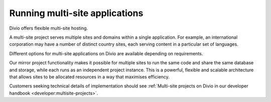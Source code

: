 .. _knowledge-multi-site-applications:

Running multi-site applications
===============================

Divio offers flexible multi-site hosting.

A multi-site project serves multiple sites and domains within a single application. For example, an international
corporation may have a number of distinct country sites, each serving content in a particular set of languages.

Different options for multi-site applications on Divio are available depending on requirements. 

Our mirror project functionality makes it possible for multiple sites to run the same code and share the same database
and storage, while each runs as an independent project instance. This is a powerful, flexible and scalable architecture
that allows sites to be allocated resources in a way that maximises efficiency.

Customers seeking technical details of implementation should see :ref:`Multi-site projects on Divio in our developer
handbook <developer:multisite-projects>`.
